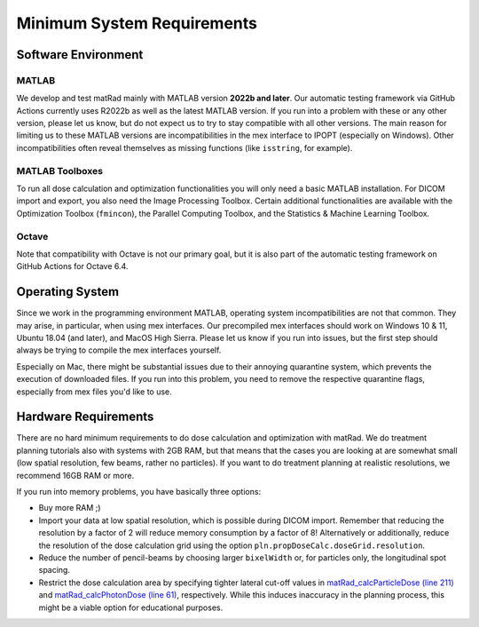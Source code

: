 .. _requirements:

===========================
Minimum System Requirements
===========================

Software Environment
--------------------

MATLAB
^^^^^^

We develop and test matRad mainly with MATLAB version **2022b and later**. Our automatic testing framework via GitHub Actions currently uses R2022b as well as the latest MATLAB version. If you run into a problem with these or any other version, please let us know, but do not expect us to try to stay compatible with all other versions. The main reason for limiting us to these MATLAB versions are incompatibilities in the mex interface to IPOPT (especially on Windows). Other incompatibilities often reveal themselves as missing functions (like ``isstring``, for example).

MATLAB Toolboxes
^^^^^^^^^^^^^^^^

To run all dose calculation and optimization functionalities you will only need a basic MATLAB installation. For DICOM import and export, you also need the Image Processing Toolbox. Certain additional functionalities are available with the Optimization Toolbox (``fmincon``), the Parallel Computing Toolbox, and the Statistics & Machine Learning Toolbox.

Octave
^^^^^^

Note that compatibility with Octave is not our primary goal, but it is also part of the automatic testing framework on GitHub Actions for Octave 6.4.

Operating System
----------------

Since we work in the programming environment MATLAB, operating system incompatibilities are not that common. They may arise, in particular, when using mex interfaces. Our precompiled mex interfaces should work on Windows 10 & 11, Ubuntu 18.04 (and later), and MacOS High Sierra. Please let us know if you run into issues, but the first step should always be trying to compile the mex interfaces yourself.

Especially on Mac, there might be substantial issues due to their annoying quarantine system, which prevents the execution of downloaded files. If you run into this problem, you need to remove the respective quarantine flags, especially from mex files you'd like to use.

Hardware Requirements
---------------------

There are no hard minimum requirements to do dose calculation and optimization with matRad. We do treatment planning tutorials also with systems with 2GB RAM, but that means that the cases you are looking at are somewhat small (low spatial resolution, few beams, rather no particles). If you want to do treatment planning at realistic resolutions, we recommend 16GB RAM or more.

If you run into memory problems, you have basically three options:

* Buy more RAM ;)
* Import your data at low spatial resolution, which is possible during DICOM import. Remember that reducing the resolution by a factor of 2 will reduce memory consumption by a factor of 8! Alternatively or additionally, reduce the resolution of the dose calculation grid using the option ``pln.propDoseCalc.doseGrid.resolution``.
* Reduce the number of pencil-beams by choosing larger ``bixelWidth`` or, for particles only, the longitudinal spot spacing.
* Restrict the dose calculation area by specifying tighter lateral cut-off values in `matRad_calcParticleDose (line 211) <https://github.com/e0404/matRad/blob/master/matRad_calcParticleDose.m#L211>`_ and `matRad_calcPhotonDose (line 61) <https://github.com/e0404/matRad/blob/master/matRad_calcPhotonDose.m#L61>`_, respectively. While this induces inaccuracy in the planning process, this might be a viable option for educational purposes.